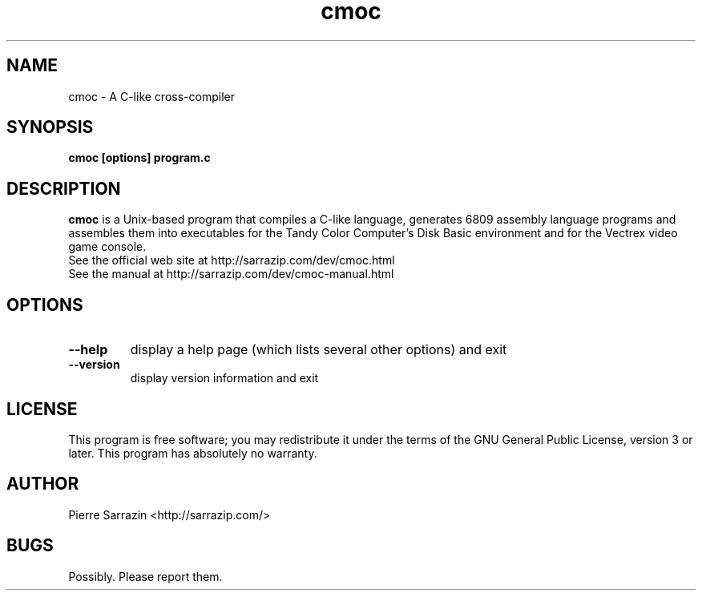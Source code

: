 .\" $Id
.\" cmoc - A C-like cross-compiler
.\" Copyright (C) 2003-2016 Pierre Sarrazin <http://sarrazip.com/>
.\"
.\" This program is free software: you can redistribute it and/or modify
.\" it under the terms of the GNU General Public License as published by
.\" the Free Software Foundation, either version 3 of the License, or
.\" (at your option) any later version.
.\"
.\" This program is distributed in the hope that it will be useful,
.\" but WITHOUT ANY WARRANTY; without even the implied warranty of
.\" MERCHANTABILITY or FITNESS FOR A PARTICULAR PURPOSE.  See the
.\" GNU General Public License for more details.
.\"
.\" You should have received a copy of the GNU General Public License
.\" along with this program.  If not, see <http://www.gnu.org/licenses/>.
.\"
.TH cmoc "1" "June 7th, 2020" "" ""
.SH NAME
cmoc - A C-like cross-compiler
.SH SYNOPSIS
.B cmoc [options] program.c
.SH DESCRIPTION
\fBcmoc\fR
is a Unix-based program that compiles a C-like language,
generates 6809 assembly language programs and assembles them
into executables for the Tandy Color Computer's Disk Basic environment
and for the Vectrex video game console.
.TP
See the official web site at http://sarrazip.com/dev/cmoc.html
.TP
See the manual at http://sarrazip.com/dev/cmoc-manual.html
.SH OPTIONS
.TP
\fB\-\-help\fR
display a help page (which lists several other options) and exit
.TP
\fB\-\-version\fR
display version information and exit
.SH LICENSE
This program is free software; you may redistribute it under the terms of
the GNU General Public License, version 3 or later.
This program has absolutely no warranty.
.SH AUTHOR
Pierre Sarrazin <http://sarrazip.com/>
.SH BUGS
Possibly. Please report them.
